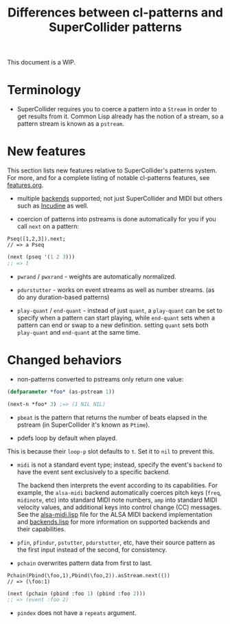#+TITLE: Differences between cl-patterns and SuperCollider patterns

This document is a WIP.

* Terminology

- SuperCollider requires you to coerce a pattern into a ~Stream~ in order to get results from it. Common Lisp already has the notion of a stream, so a pattern stream is known as a ~pstream~.

* New features

This section lists new features relative to SuperCollider's patterns system. For more, and for a complete listing of notable cl-patterns features, see [[file:features.org][features.org]].

- multiple [[file:backends.org][backends]] supported; not just SuperCollider and MIDI but others such as [[http://incudine.sf.net/][Incudine]] as well.

- coercion of patterns into pstreams is done automatically for you if you call ~next~ on a pattern:

#+BEGIN_SRC sclang
Pseq([1,2,3]).next;
// => a Pseq
#+END_SRC

#+BEGIN_SRC lisp
  (next (pseq '(1 2 3)))
  ;; => 1
#+END_SRC

- ~pwrand~ / ~pwxrand~ - weights are automatically normalized.

- ~pdurstutter~ - works on event streams as well as number streams. (as do any duration-based patterns)

- ~play-quant~ / ~end-quant~ - instead of just ~quant~, a ~play-quant~ can be set to specify when a pattern can start playing, while ~end-quant~ sets when a pattern can end or swap to a new definition. setting ~quant~ sets both ~play-quant~ and ~end-quant~ at the same time.

* Changed behaviors

- non-patterns converted to pstreams only return one value:

#+BEGIN_SRC lisp
(defparameter *foo* (as-pstream 1))

(next-n *foo* 3) ;=> (1 NIL NIL)
#+END_SRC

- ~pbeat~ is the pattern that returns the number of beats elapsed in the pstream (in SuperCollider it's known as ~Ptime~).

- pdefs loop by default when played.

This is because their ~loop-p~ slot defaults to ~t~. Set it to ~nil~ to prevent this.

- ~midi~ is not a standard event type; instead, specify the event's ~backend~ to have the event sent exclusively to a specific backend.

  The backend then interprets the event according to its capabilities. For example, the ~alsa-midi~ backend automatically coerces pitch keys (~freq~, ~midinote~, etc) into standard MIDI note numbers, ~amp~ into standard MIDI velocity values, and additional keys into control change (CC) messages. See the [[file:../src/backends/alsa-midi.lisp][alsa-midi.lisp]] file for the ALSA MIDI backend implementation and [[file:backends.org][backends.lisp]] for more information on supported backends and their capabilities.

- ~pfin~, ~pfindur~, ~pstutter~, ~pdurstutter~, etc, have their source pattern as the first input instead of the second, for consistency.
# FIX: remove "etc" above, list all patterns with argument order changed

- ~pchain~ overwrites pattern data from first to last.

#+BEGIN_SRC sclang
  Pchain(Pbind(\foo,1),Pbind(\foo,2)).asStream.next(())
  // => (\foo:1)
#+END_SRC

#+BEGIN_SRC lisp
  (next (pchain (pbind :foo 1) (pbind :foo 2)))
  ;; => (event :foo 2)
#+END_SRC

- ~pindex~ does not have a ~repeats~ argument.
